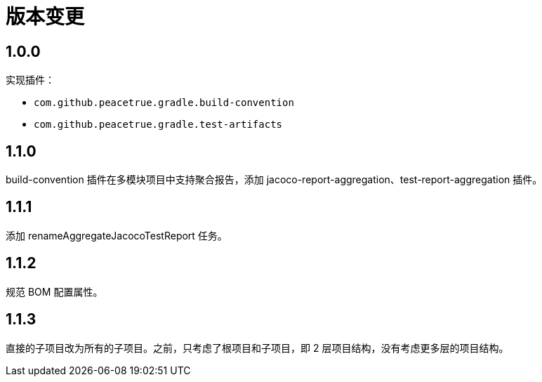 = 版本变更

:numbered!: ''

== 1.0.0

实现插件：

* `com.github.peacetrue.gradle.build-convention`
* `com.github.peacetrue.gradle.test-artifacts`

== 1.1.0

//测试的 spring-boot 版本需支持 flyway 自动创建。

build-convention 插件在多模块项目中支持聚合报告，添加 jacoco-report-aggregation、test-report-aggregation 插件。

== 1.1.1

添加 renameAggregateJacocoTestReport 任务。

== 1.1.2

规范 BOM 配置属性。

== 1.1.3

直接的子项目改为所有的子项目。之前，只考虑了根项目和子项目，即 2 层项目结构，没有考虑更多层的项目结构。
